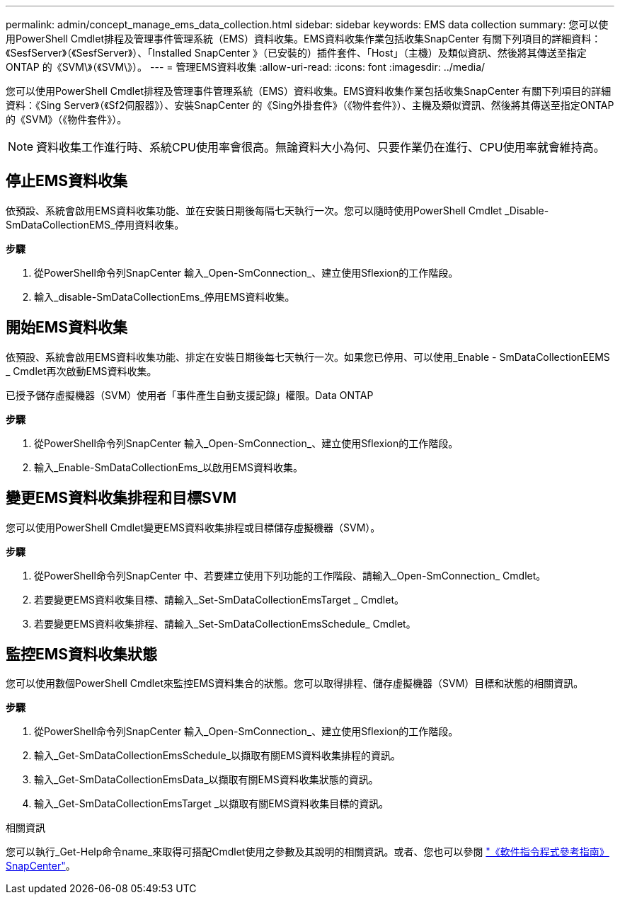 ---
permalink: admin/concept_manage_ems_data_collection.html 
sidebar: sidebar 
keywords: EMS data collection 
summary: 您可以使用PowerShell Cmdlet排程及管理事件管理系統（EMS）資料收集。EMS資料收集作業包括收集SnapCenter 有關下列項目的詳細資料：《SesfServer》（《SesfServer》）、「Installed SnapCenter 》（已安裝的）插件套件、「Host」（主機）及類似資訊、然後將其傳送至指定ONTAP 的《SVM\》（《SVM\》）。 
---
= 管理EMS資料收集
:allow-uri-read: 
:icons: font
:imagesdir: ../media/


[role="lead"]
您可以使用PowerShell Cmdlet排程及管理事件管理系統（EMS）資料收集。EMS資料收集作業包括收集SnapCenter 有關下列項目的詳細資料：《Sing Server》（《Sf2伺服器》）、安裝SnapCenter 的《Sing外掛套件》（《物件套件》）、主機及類似資訊、然後將其傳送至指定ONTAP 的《SVM》（《物件套件》）。


NOTE: 資料收集工作進行時、系統CPU使用率會很高。無論資料大小為何、只要作業仍在進行、CPU使用率就會維持高。



== 停止EMS資料收集

依預設、系統會啟用EMS資料收集功能、並在安裝日期後每隔七天執行一次。您可以隨時使用PowerShell Cmdlet _Disable-SmDataCollectionEMS_停用資料收集。

*步驟*

. 從PowerShell命令列SnapCenter 輸入_Open-SmConnection_、建立使用Sflexion的工作階段。
. 輸入_disable-SmDataCollectionEms_停用EMS資料收集。




== 開始EMS資料收集

依預設、系統會啟用EMS資料收集功能、排定在安裝日期後每七天執行一次。如果您已停用、可以使用_Enable - SmDataCollectionEEMS _ Cmdlet再次啟動EMS資料收集。

已授予儲存虛擬機器（SVM）使用者「事件產生自動支援記錄」權限。Data ONTAP

*步驟*

. 從PowerShell命令列SnapCenter 輸入_Open-SmConnection_、建立使用Sflexion的工作階段。
. 輸入_Enable-SmDataCollectionEms_以啟用EMS資料收集。




== 變更EMS資料收集排程和目標SVM

您可以使用PowerShell Cmdlet變更EMS資料收集排程或目標儲存虛擬機器（SVM）。

*步驟*

. 從PowerShell命令列SnapCenter 中、若要建立使用下列功能的工作階段、請輸入_Open-SmConnection_ Cmdlet。
. 若要變更EMS資料收集目標、請輸入_Set-SmDataCollectionEmsTarget _ Cmdlet。
. 若要變更EMS資料收集排程、請輸入_Set-SmDataCollectionEmsSchedule_ Cmdlet。




== 監控EMS資料收集狀態

您可以使用數個PowerShell Cmdlet來監控EMS資料集合的狀態。您可以取得排程、儲存虛擬機器（SVM）目標和狀態的相關資訊。

*步驟*

. 從PowerShell命令列SnapCenter 輸入_Open-SmConnection_、建立使用Sflexion的工作階段。
. 輸入_Get-SmDataCollectionEmsSchedule_以擷取有關EMS資料收集排程的資訊。
. 輸入_Get-SmDataCollectionEmsData_以擷取有關EMS資料收集狀態的資訊。
. 輸入_Get-SmDataCollectionEmsTarget _以擷取有關EMS資料收集目標的資訊。


.相關資訊
您可以執行_Get-Help命令name_來取得可搭配Cmdlet使用之參數及其說明的相關資訊。或者、您也可以參閱 https://docs.netapp.com/us-en/snapcenter-cmdlets-50/index.htmlll["《軟件指令程式參考指南》SnapCenter"^]。
